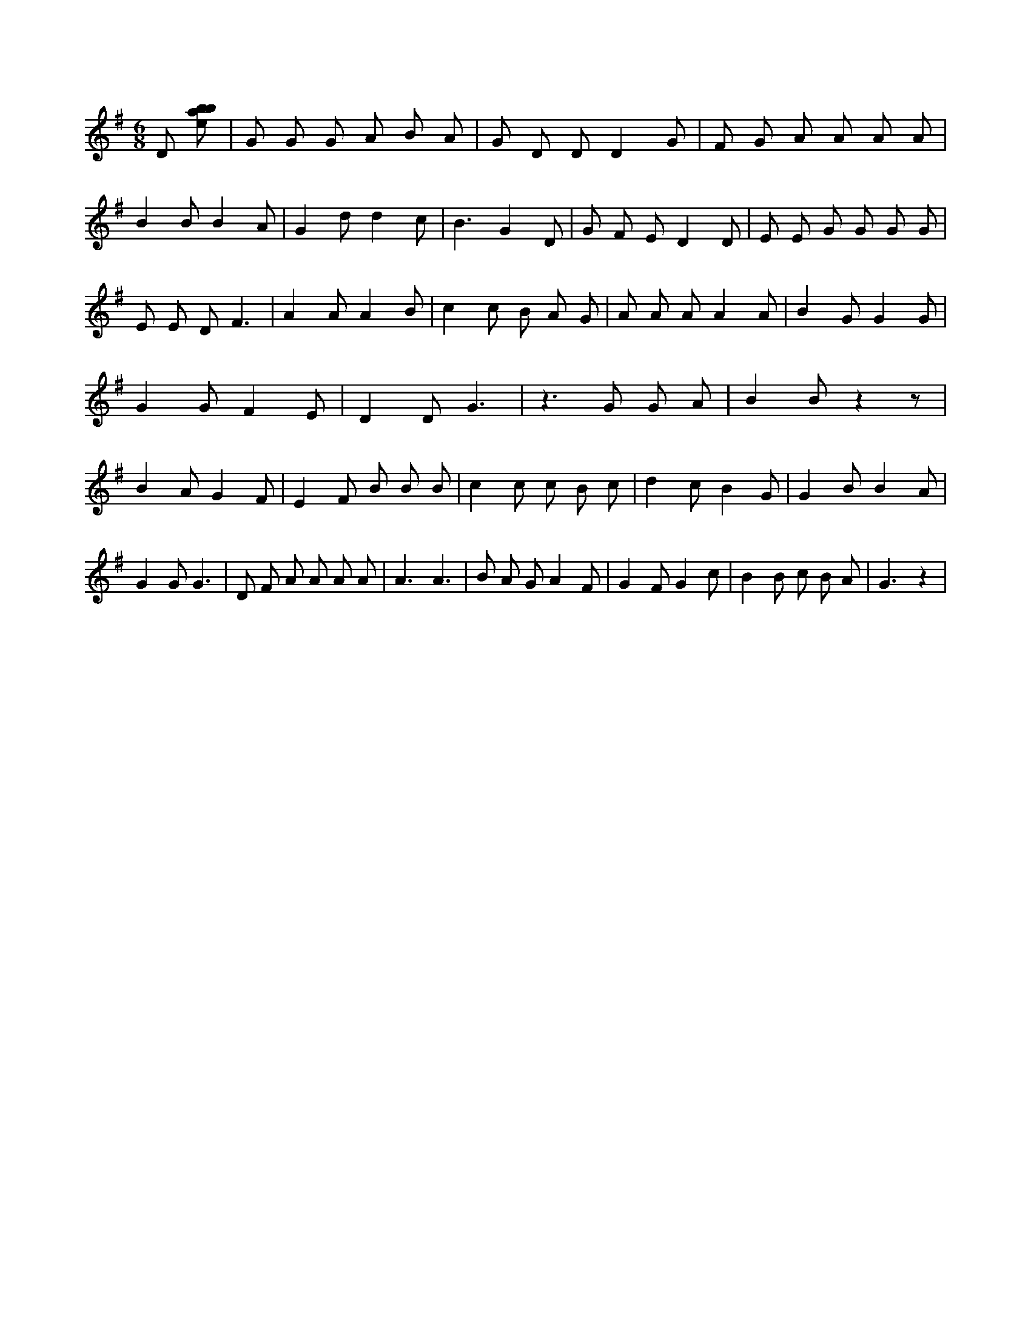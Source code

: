 X:8
L:1/8
M:6/8
K:Gclef
D [ebab] | G G G A B A | G D D D2 G | F G A A A A | B2 B B2 A | G2 d d2 c | B3 G2 D | G F E D2 D | E E G G G G | E E D F3 | A2 A A2 B | c2 c B A G | A A A A2 A | B2 G G2 G | G2 G F2 E | D2 D G3 | z2 > G2 G A | B2 B z2 z | B2 A G2 F | E2 F B B B | c2 c c B c | d2 c B2 G | G2 B B2 A | G2 G G3 | D F A A A A | A3 A3 | B A G A2 F | G2 F G2 c | B2 B c B A | G3 z2 |
